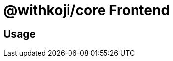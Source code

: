 = @withkoji/core Frontend
:page-slug: core-frontend-overview
:page-description: Overview of the @withkoji/core frontend modules

== Usage
